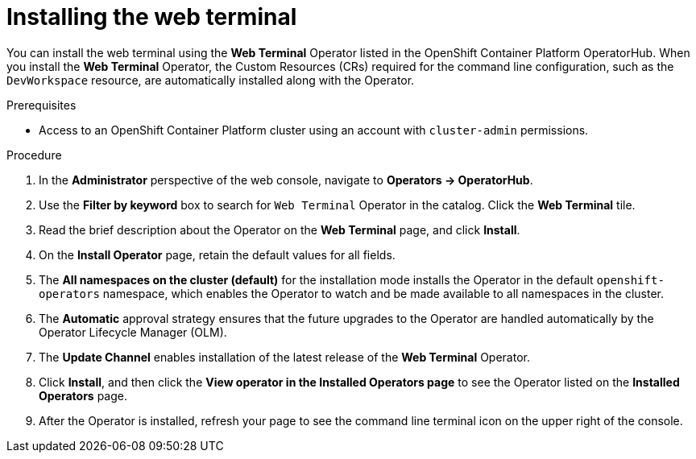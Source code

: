// Module included in the following assemblies:
//
// web_console/odc-about-web-terminal.adoc

[id="odc-installing-web-terminal_{context}"]
= Installing the web terminal

You can install the web terminal using the *Web Terminal* Operator listed in the OpenShift Container Platform OperatorHub. When you install the *Web Terminal*  Operator, the Custom Resources (CRs) required for the command line configuration, such as the `DevWorkspace` resource, are automatically installed along with the Operator.

.Prerequisites
* Access to an OpenShift Container Platform cluster using an account with `cluster-admin` permissions.

.Procedure
. In the *Administrator* perspective of the web console, navigate to *Operators → OperatorHub*.
. Use the *Filter by keyword* box to search for `Web Terminal` Operator in the catalog. Click the *Web Terminal*  tile.
. Read the brief description about the Operator on the *Web Terminal*  page, and click *Install*.
. On the *Install Operator* page, retain the default values for all fields.
. The *All namespaces on the cluster (default)* for the installation mode installs the Operator in the default `openshift-operators` namespace, which enables the Operator to watch and be made available to all namespaces in the cluster.
. The *Automatic* approval strategy ensures that the future upgrades to the Operator are handled automatically by the Operator Lifecycle Manager (OLM).
. The *Update Channel* enables installation of the latest release of the *Web Terminal* Operator.
. Click *Install*, and then click the *View operator in the Installed Operators page* to see the Operator listed on the *Installed Operators* page.
. After the Operator is installed, refresh your page to see the command line terminal icon on the upper right of the console.
